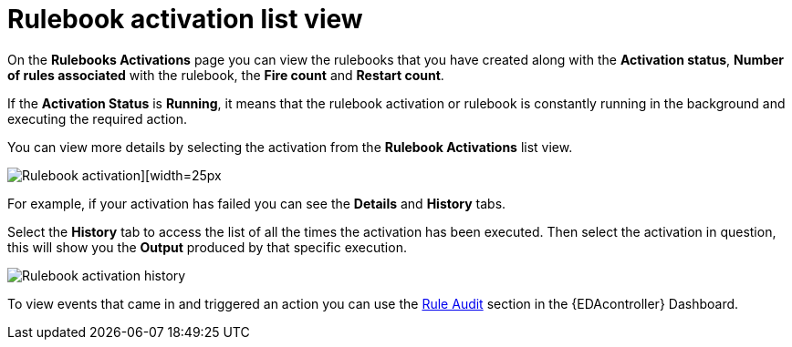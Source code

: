 [id="eda-rulebook-activation-list-view"]

= Rulebook activation list view

On the *Rulebooks Activations* page you can view the rulebooks that you have created along with the *Activation status*, *Number of rules associated* with the rulebook, the *Fire count* and *Restart count*.

If the *Activation Status* is *Running*, it means that the rulebook activation or rulebook is constantly running in the background and executing the required action.

You can view more details by selecting the activation from the *Rulebook Activations* list view.

image::eda-rulebook-activations-list-view.png[Rulebook activation][width=25px]

For example, if your activation has failed you can see the *Details* and *History* tabs.

Select the *History* tab to access the list of all the times the activation has been executed.
Then select the activation in question, this will show you the *Output* produced by that specific execution.

image::eda-rulebook-activation-history.png[Rulebook activation history]

To view events that came in and triggered an action you can use the xref:eda-rule-audit[Rule Audit] section in the {EDAcontroller} Dashboard. 


